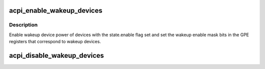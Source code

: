 .. -*- coding: utf-8; mode: rst -*-
.. src-file: drivers/acpi/wakeup.c

.. _`acpi_enable_wakeup_devices`:

acpi_enable_wakeup_devices
==========================

.. c:function:: void acpi_enable_wakeup_devices(u8 sleep_state)

    Enable wake-up device GPEs.

    :param u8 sleep_state:
        ACPI system sleep state.

.. _`acpi_enable_wakeup_devices.description`:

Description
-----------

Enable wakeup device power of devices with the state.enable flag set and set
the wakeup enable mask bits in the GPE registers that correspond to wakeup
devices.

.. _`acpi_disable_wakeup_devices`:

acpi_disable_wakeup_devices
===========================

.. c:function:: void acpi_disable_wakeup_devices(u8 sleep_state)

    Disable devices' wakeup capability.

    :param u8 sleep_state:
        ACPI system sleep state.

.. This file was automatic generated / don't edit.

